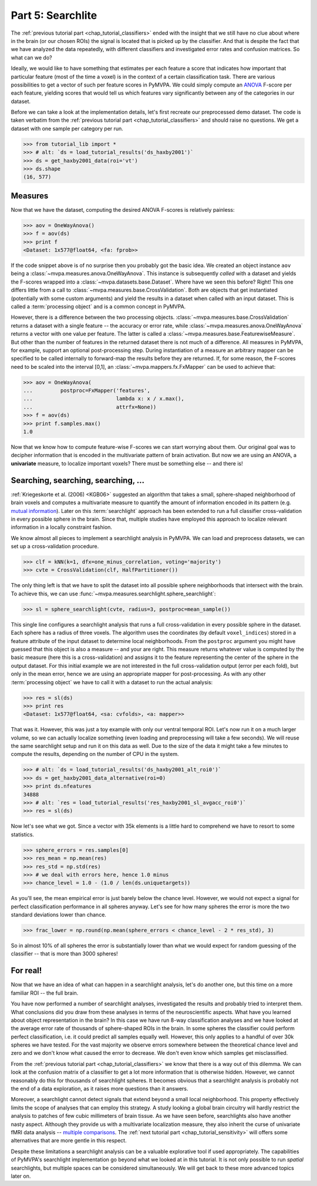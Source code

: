 .. -*- mode: rst; fill-column: 78; indent-tabs-mode: nil -*-
.. vi: set ft=rst sts=4 ts=4 sw=4 et tw=79:
  ### ### ### ### ### ### ### ### ### ### ### ### ### ### ### ### ### ### ###
  #
  #   See COPYING file distributed along with the PyMVPA package for the
  #   copyright and license terms.
  #
  ### ### ### ### ### ### ### ### ### ### ### ### ### ### ### ### ### ### ###

.. index:: Tutorial
.. _chap_tutorial_searchlight:

******************
Part 5: Searchlite
******************

The :ref:`previous tutorial part <chap_tutorial_classifiers>` ended with
the insight that we still have no clue about where in the brain (or our
chosen ROIs) the signal is located that is picked up by the classifier.
And that is despite the fact that we have analyzed the data repeatedly,
with different classifiers and investigated error rates and confusion
matrices. So what can we do?

Ideally, we would like to have something that estimates per each feature a
score that indicates how important that particular feature (most of the time a
voxel) is in the context of a certain classification task. There are various
possibilities to get a vector of such per feature scores in PyMVPA. We could
simply compute an ANOVA_ F-score per each feature, yielding scores that would
tell us which features vary significantly between any of the categories in our
dataset.

.. _ANOVA: http://en.wikipedia.org/wiki/Analysis_of_variance

Before we can take a look at the implementation details, let's first
recreate our preprocessed demo dataset. The code is taken verbatim from the
:ref:`previous tutorial part <chap_tutorial_classifiers>` and should raise
no questions. We get a dataset with one sample per category per run.

>>> from tutorial_lib import *
>>> # alt: `ds = load_tutorial_results('ds_haxby2001')`
>>> ds = get_haxby2001_data(roi='vt')
>>> ds.shape
(16, 577)


Measures
--------

Now that we have the dataset, computing the desired ANOVA F-scores is
relatively painless:

>>> aov = OneWayAnova()
>>> f = aov(ds)
>>> print f
<Dataset: 1x577@float64, <fa: fprob>>

If the code snippet above is of no surprise then you probably got the basic
idea. We created an object instance ``aov`` being a
:class:`~mvpa.measures.anova.OneWayAnova`. This instance is subsequently
*called* with a dataset and yields the F-scores wrapped into a
:class:`~mvpa.datasets.base.Dataset`. Where have we seen this before?  Right!
This one differs little from a call to
:class:`~mvpa.measures.base.CrossValidation`.  Both are objects that get
instantiated (potentially with some custom arguments) and yield the results in
a dataset when called with an input dataset. This is called a :term:`processing
object` and is a common concept in PyMVPA.

However, there is a difference between the two processing objects.
:class:`~mvpa.measures.base.CrossValidation` returns a dataset with a single
feature -- the accuracy or error rate, while
:class:`~mvpa.measures.anova.OneWayAnova` returns a vector with one value per
feature. The latter is called a
:class:`~mvpa.measures.base.FeaturewiseMeasure`. But other than the number of
features in the returned dataset there is not much of a difference. All
measures in PyMVPA, for example, support an optional post-processing step.
During instantiation of a measure an arbitrary mapper can be specified to be
called internally to forward-map the results before they are returned. If, for
some reason, the F-scores need to be scaled into the interval [0,1], an
:class:`~mvpa.mappers.fx.FxMapper` can be used to achieve that:

>>> aov = OneWayAnova(
...         postproc=FxMapper('features',
...                           lambda x: x / x.max(),
...                           attrfx=None))
>>> f = aov(ds)
>>> print f.samples.max()
1.0

.. map2nifti(ds, f).to_filename('results/res_haxby2001_fscore_vt.nii.gz')

.. exercise::

  Map the F-scores back into a brain volume and look at their distribution
  in the ventral temporal ROI.

Now that we know how to compute feature-wise F-scores we can start worrying
about them. Our original goal was to decipher information that is encoded
in the multivariate pattern of brain activation. But now we are using an
ANOVA, a **univariate** measure, to localize important voxels? There must
be something else -- and there is!


Searching, searching, searching, ...
------------------------------------

:ref:`Kriegeskorte et al. (2006) <KGB06>` suggested an algorithm that takes
a small, sphere-shaped neighborhood of brain voxels and computes a
multivariate measure to quantify the amount of information encoded in its
pattern (e.g.  `mutual information`_). Later on this :term:`searchlight`
approach has been extended to run a full classifier cross-validation in
every possible sphere in the brain. Since that, multiple studies have
employed this approach to localize relevant information in a locally
constraint fashion.

.. _mutual information: http://en.wikipedia.org/wiki/Mutual_information

We know almost all pieces to implement a searchlight analysis in
PyMVPA. We can load and preprocess datasets, we can set up a
cross-validation procedure.

>>> clf = kNN(k=1, dfx=one_minus_correlation, voting='majority')
>>> cvte = CrossValidation(clf, HalfPartitioner())

The only thing left is that we have to split the dataset into all possible
sphere neighborhoods that intersect with the brain. To achieve this, we
can use :func:`~mvpa.measures.searchlight.sphere_searchlight`:

>>> sl = sphere_searchlight(cvte, radius=3, postproc=mean_sample())

This single line configures a searchlight analysis that runs a full
cross-validation in every possible sphere in the dataset. Each sphere has a
radius of three voxels. The algorithm uses the coordinates (by default
``voxel_indices``) stored in a feature attribute of the input dataset to
determine local neighborhoods. From the ``postproc`` argument you might
have guessed that this object is also a measure -- and your are right. This
measure returns whatever value is computed by the basic measure (here this
is a cross-validation) and assigns it to the feature representing the
center of the sphere in the output dataset. For this initial example we are
not interested in the full cross-validation output (error per each fold),
but only in the mean error, hence we are using an appropriate mapper for
post-processing. As with any other :term:`processing object` we have to
call it with a dataset to run the actual analysis:

>>> res = sl(ds)
>>> print res
<Dataset: 1x577@float64, <sa: cvfolds>, <a: mapper>>

That was it. However, this was just a toy example with only our ventral
temporal ROI. Let's now run it on a much larger volume, so we can actually
localize something (even loading and preprocessing will take a few seconds).
We will reuse the same searchlight setup and run it on this data as well.
Due to the size of the data it might take a few minutes to compute the
results, depending on the number of CPU in the system.

>>> # alt: `ds = load_tutorial_results('ds_haxby2001_alt_roi0')`
>>> ds = get_haxby2001_data_alternative(roi=0)
>>> print ds.nfeatures
34888
>>> # alt: `res = load_tutorial_results('res_haxby2001_sl_avgacc_roi0')`
>>> res = sl(ds)

.. h5save("results/ds_haxby2001_alt_roi0.hdf5", ds, compression=9)
.. h5save('results/res_haxby2001_sl_avgacc_roi0.hdf5', res)

Now let's see what we got. Since a vector with 35k elements is a little
hard to comprehend we have to resort to some statistics.

>>> sphere_errors = res.samples[0]
>>> res_mean = np.mean(res)
>>> res_std = np.std(res)
>>> # we deal with errors here, hence 1.0 minus
>>> chance_level = 1.0 - (1.0 / len(ds.uniquetargets))

.. map2nifti(ds, 1.0 - sphere_errors).to_filename('results/res_haxby2001_sl_avgacc_roi0.nii.gz')

As you'll see, the mean empirical error is just barely below the chance level.
However, we would not expect a signal for perfect classification
performance in all spheres anyway. Let's see for how many spheres the error
is more the two standard deviations lower than chance.

>>> frac_lower = np.round(np.mean(sphere_errors < chance_level - 2 * res_std), 3)

So in almost 10% of all spheres the error is substantially lower than what
we would expect for random guessing of the classifier -- that is more than
3000 spheres!

.. exercise::

  Look at the distribution of the errors
  (hint: ``hist(sphere_errors, bins=np.linspace(0, 1, 18))``.
  What do you think in how many spheres the classifier actually picked up
  real signal? What would be a good value to threshold the errors to
  distinguish false from true positives? Think of it in the context of
  statistical testing of fMRI data results. What problems are we facing
  here?

  Once you are done thinking about that -- and only *after* you're done,
  project the sphere error map back into the fMRI volume and look at it as
  a brain overlay in your favorite viewer (hint: you might want to store
  accuracies instead of errors, if your viewer cannot visualize the lower
  tail of the distribution:
  ``map2nifti(ds, 1.0 - sphere_errors).to_filename('sl.nii.gz')``).
  Did looking at the image change your mind?

..
 # figure for the error distribution (empirical and binomial)
 bins = 18
 distr = []
 for i in xrange(100):
     # random binomial variable with errors for each sphere
     r= 1.0 - (stats.binom.rvs(len(ds),
                               1.0 / len(ds.uniquetargets),
                               size=ds.nfeatures) / float(len(ds)))
     distr.append(histogram(r, range=(0, 1), bins=bins, normed=True)[0])
 distr = np.array(distr)
 loc = hist(sphere_errors, range=(0, 1), bins=bins, normed=True)[1]
 plot(loc[:-1] + 1.0/bins/2, distr.mean(axis=0), 'rx--')
 ylim(0,6)
 axvline(0.875, color='red', linestyle='--')
 axvline(res_mean, color='0.3', linestyle='--')

For real!
---------

Now that we have an idea of what can happen in a searchlight analysis,
let's do another one, but this time on a more familiar ROI -- the full brain.

.. exercise::

  Load the dataset with ``get_haxby2001_data_alternative(roi='brain')``
  this will apply any required preprocessing for you. Now run a searchlight
  analysis for radii 0, 1 and 3. For each resulting error map look at the
  distribution of values, project them back into the fMRI volume and
  compare them. How does the distribution change with radius and how does
  it compare to results of the previous exercise? What would be a good
  choice for the threshold in this case?

.. h5save('results/ds_haxby2001_alt_brain.hdf5', ds)
.. h5save('results/res_haxby2001_sl_avgacc_r0_brain.hdf5', r0)
.. map2nifti(ds, 1.0 - r0.samples[0]).to_filename('results/res_haxby2001_sl_avgacc_r0_brain.nii.gz')
.. h5save('results/res_haxby2001_sl_avgacc_r1_brain.hdf5', r1)
.. map2nifti(ds, 1.0 - r1.samples[0]).to_filename('results/res_haxby2001_sl_avgacc_r1_brain.nii.gz')
.. h5save('results/res_haxby2001_sl_avgacc_r3_brain.hdf5', r3)
.. map2nifti(ds, 1.0 - r3.samples[0]).to_filename('results/res_haxby2001_sl_avgacc_r3_brain.nii.gz')

You have now performed a number of searchlight analyses, investigated the
results and probably tried to interpret them. What conclusions did you draw
from these analyses in terms of the neuroscientific aspects. What have you
learned about object representation in the brain? In this case we have run
8-way classification analyses and we have looked at the average error rate
of thousands of sphere-shaped ROIs in the brain. In some spheres the
classifier could perform perfect classification, i.e. it could predict all
samples equally well. However, this only applies to a handful of over 30k
spheres we have tested. For the vast majority we observe errors somewhere
between the theoretical chance level and zero and we don't know what caused
the error to decrease. We don't even know which samples get misclassified.

From the :ref:`previous tutorial part <chap_tutorial_classifiers>` we know
that there is a way out of this dilemma. We can look at the confusion
matrix of a classifier to get a lot more information that is otherwise
hidden. However, we cannot reasonably do this for thousands of searchlight
spheres. It becomes obvious that a searchlight analysis is probably not the
end of a data exploration, as it raises more questions than it answers.

Moreover, a searchlight cannot detect signals that extend beyond a small
local neighborhood. This property effectively limits the scope of analyses
that can employ this strategy. A study looking a global brain circuitry
will hardly restrict the analysis to patches of few cubic millimeters of
brain tissue. As we have seen before, searchlights also have another nasty
aspect. Although they provide us with a multivariate localization measure,
they also inherit the curse of univariate fMRI data analysis -- `multiple
comparisons`_. The :ref:`next tutorial part <chap_tutorial_sensitivity>`
will offers some alternatives that are more gentle in this respect.

.. _multiple comparisons: http://en.wikipedia.org/wiki/Multiple_comparisons

Despite these limitations a searchlight analysis can be a valuable
explorative tool if used appropriately. The capabilities of PyMVPA's searchlight
implementation go beyond what we looked at in this tutorial. It is not only
possible to run *spatial* searchlights, but multiple spaces can be
considered simultaneously. We will get back to these more advanced topics later
on.
